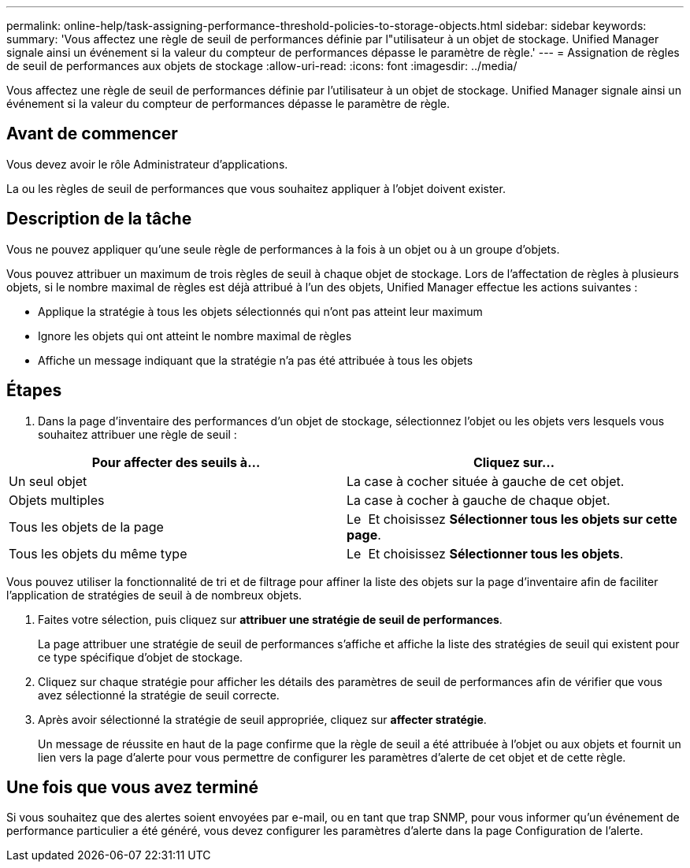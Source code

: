 ---
permalink: online-help/task-assigning-performance-threshold-policies-to-storage-objects.html 
sidebar: sidebar 
keywords:  
summary: 'Vous affectez une règle de seuil de performances définie par l"utilisateur à un objet de stockage. Unified Manager signale ainsi un événement si la valeur du compteur de performances dépasse le paramètre de règle.' 
---
= Assignation de règles de seuil de performances aux objets de stockage
:allow-uri-read: 
:icons: font
:imagesdir: ../media/


[role="lead"]
Vous affectez une règle de seuil de performances définie par l'utilisateur à un objet de stockage. Unified Manager signale ainsi un événement si la valeur du compteur de performances dépasse le paramètre de règle.



== Avant de commencer

Vous devez avoir le rôle Administrateur d'applications.

La ou les règles de seuil de performances que vous souhaitez appliquer à l'objet doivent exister.



== Description de la tâche

Vous ne pouvez appliquer qu'une seule règle de performances à la fois à un objet ou à un groupe d'objets.

Vous pouvez attribuer un maximum de trois règles de seuil à chaque objet de stockage. Lors de l'affectation de règles à plusieurs objets, si le nombre maximal de règles est déjà attribué à l'un des objets, Unified Manager effectue les actions suivantes :

* Applique la stratégie à tous les objets sélectionnés qui n'ont pas atteint leur maximum
* Ignore les objets qui ont atteint le nombre maximal de règles
* Affiche un message indiquant que la stratégie n'a pas été attribuée à tous les objets




== Étapes

. Dans la page d'inventaire des performances d'un objet de stockage, sélectionnez l'objet ou les objets vers lesquels vous souhaitez attribuer une règle de seuil :


[cols="2*"]
|===
| Pour affecter des seuils à... | Cliquez sur... 


 a| 
Un seul objet
 a| 
La case à cocher située à gauche de cet objet.



 a| 
Objets multiples
 a| 
La case à cocher à gauche de chaque objet.



 a| 
Tous les objets de la page
 a| 
Le image:../media/select-dropdown-65-png.gif[""] Et choisissez *Sélectionner tous les objets sur cette page*.



 a| 
Tous les objets du même type
 a| 
Le image:../media/select-dropdown-65-png.gif[""] Et choisissez *Sélectionner tous les objets*.

|===
Vous pouvez utiliser la fonctionnalité de tri et de filtrage pour affiner la liste des objets sur la page d'inventaire afin de faciliter l'application de stratégies de seuil à de nombreux objets.

. Faites votre sélection, puis cliquez sur *attribuer une stratégie de seuil de performances*.
+
La page attribuer une stratégie de seuil de performances s'affiche et affiche la liste des stratégies de seuil qui existent pour ce type spécifique d'objet de stockage.

. Cliquez sur chaque stratégie pour afficher les détails des paramètres de seuil de performances afin de vérifier que vous avez sélectionné la stratégie de seuil correcte.
. Après avoir sélectionné la stratégie de seuil appropriée, cliquez sur *affecter stratégie*.
+
Un message de réussite en haut de la page confirme que la règle de seuil a été attribuée à l'objet ou aux objets et fournit un lien vers la page d'alerte pour vous permettre de configurer les paramètres d'alerte de cet objet et de cette règle.





== Une fois que vous avez terminé

Si vous souhaitez que des alertes soient envoyées par e-mail, ou en tant que trap SNMP, pour vous informer qu'un événement de performance particulier a été généré, vous devez configurer les paramètres d'alerte dans la page Configuration de l'alerte.

